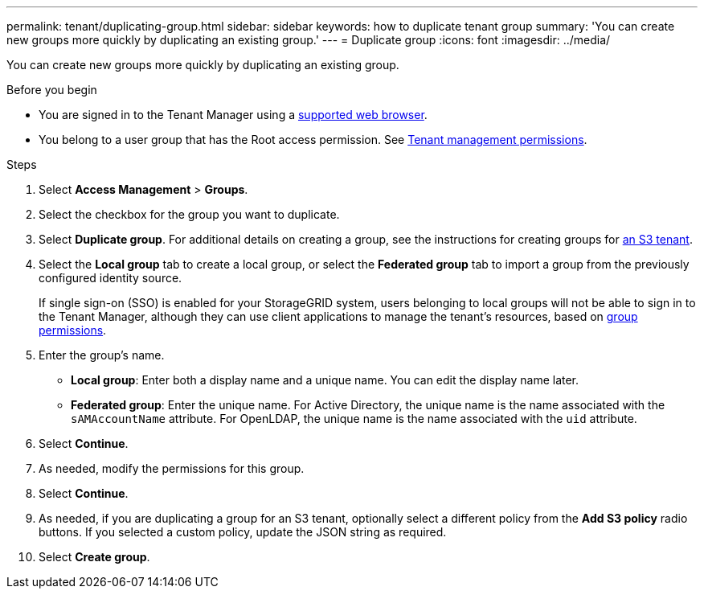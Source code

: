 ---
permalink: tenant/duplicating-group.html
sidebar: sidebar
keywords: how to duplicate tenant group
summary: 'You can create new groups more quickly by duplicating an existing group.'
---
= Duplicate group
:icons: font
:imagesdir: ../media/

[.lead]
You can create new groups more quickly by duplicating an existing group.

.Before you begin

* You are signed in to the Tenant Manager using a link:../admin/web-browser-requirements.html[supported web browser].
* You belong to a user group that has the Root access permission. See link:tenant-management-permissions.html[Tenant management permissions].

.Steps
. Select *Access Management* > *Groups*.
. Select the checkbox for the group you want to duplicate.
. Select *Duplicate group*. For additional details on creating a group, see the instructions for creating groups for link:creating-groups-for-s3-tenant.html[an S3 tenant].
. Select the *Local group* tab to create a local group, or select the *Federated group* tab to import a group from the previously configured identity source.
+
If single sign-on (SSO) is enabled for your StorageGRID system, users belonging to local groups will not be able to sign in to the Tenant Manager, although they can use client applications to manage the tenant's resources, based on link:tenant-management-permissions.html[group permissions].

. Enter the group's name.
 ** *Local group*: Enter both a display name and a unique name. You can edit the display name later.
 ** *Federated group*: Enter the unique name. For Active Directory, the unique name is the name associated with the `sAMAccountName` attribute. For OpenLDAP, the unique name is the name associated with the `uid` attribute.
. Select *Continue*.
. As needed, modify the permissions for this group.
. Select *Continue*.
. As needed, if you are duplicating a group for an S3 tenant, optionally select a different policy from the *Add S3 policy* radio buttons. If you selected a custom policy, update the JSON string as required.
. Select *Create group*.

// 2025 APR 8, SGWS-33007